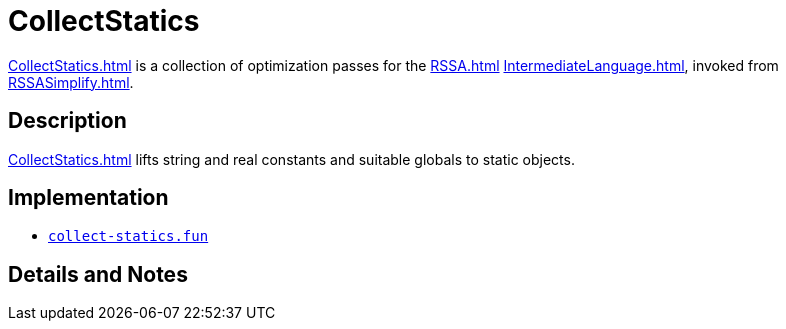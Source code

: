 = CollectStatics

<<CollectStatics#>> is a collection of optimization passes for the <<RSSA#>>
<<IntermediateLanguage#>>, invoked from <<RSSASimplify#>>.

== Description

<<CollectStatics#>> lifts string and real constants and suitable globals to
static objects.

== Implementation

* https://github.com/MLton/mlton/blob/master/mlton/backend/collect-statics.fun[`collect-statics.fun`]

== Details and Notes

{empty}
